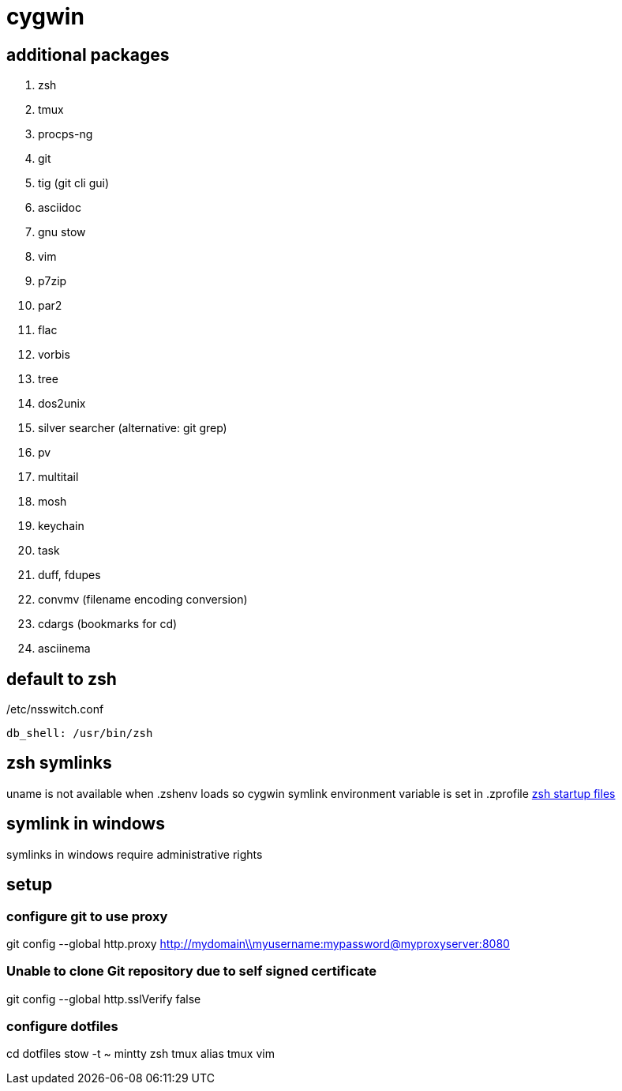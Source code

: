 = cygwin

== additional packages
. zsh
. tmux
. procps-ng
. git
. tig (git cli gui)
. asciidoc
. gnu stow
. vim
. p7zip
. par2
. flac
. vorbis
. tree
. dos2unix
. silver searcher (alternative: git grep)
. pv
. multitail
. mosh
. keychain
. task
. duff, fdupes
. convmv (filename encoding conversion)
. cdargs (bookmarks for cd)
. asciinema

== default to zsh

./etc/nsswitch.conf
----
db_shell: /usr/bin/zsh
----

== zsh symlinks

uname is not available when .zshenv loads so cygwin symlink environment variable is set in .zprofile
http://zsh.sourceforge.net/Intro/intro_3.html[zsh startup files]

== symlink in windows

symlinks in windows require administrative rights

== setup

=== configure git to use proxy
git config --global http.proxy http://mydomain\\myusername:mypassword@myproxyserver:8080

=== Unable to clone Git repository due to self signed certificate
git config --global http.sslVerify false

=== configure dotfiles
cd dotfiles
stow -t ~ mintty zsh tmux alias tmux vim
